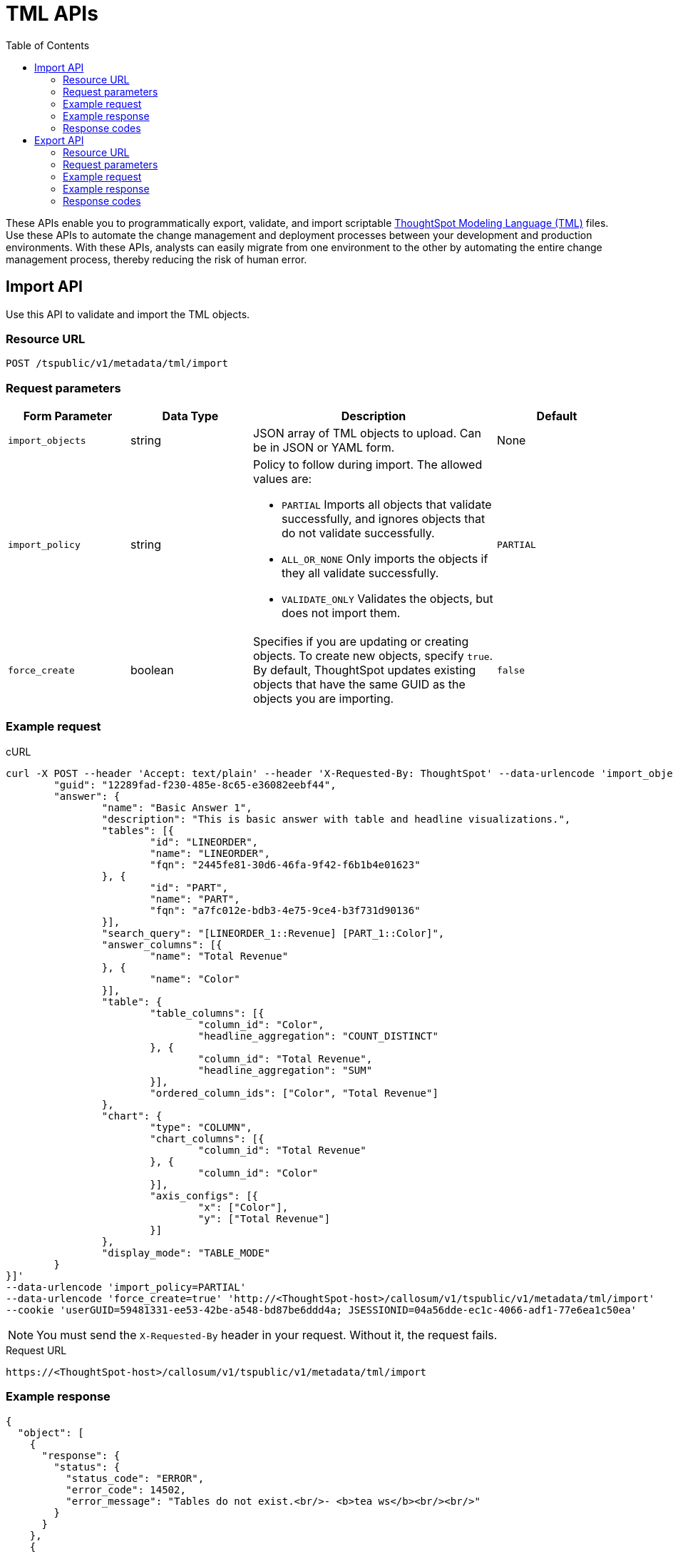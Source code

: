= TML APIs
:toc: true

:page-title: TML Export and Import API
:page-pageid: tml-api
:page-description: TML Export and Import API 


These APIs enable you to programmatically export, validate, and import scriptable link:https://cloud-docs.thoughtspot.com//admin/ts-cloud/tml.html[ThoughtSpot Modeling Language (TML), window=_blank] files. Use these APIs to automate the change management and deployment processes between your development and production environments. With these APIs, analysts can  easily migrate from one environment to the other by automating the entire change management process, thereby reducing the risk of human error.


== Import API
Use this API to validate and import the TML objects.

=== Resource URL
----
POST /tspublic/v1/metadata/tml/import
----

=== Request parameters
[width="100%" cols="1,1,2,1"]
[options='header']
|====
|Form Parameter|Data Type|Description|Default
|`import_objects`|string|JSON array of TML objects to upload. Can be in JSON or YAML form.|None
|`import_policy`|string a|Policy to follow during import. The allowed values are:

* `PARTIAL` 
Imports all objects that validate successfully, and ignores objects that do not validate successfully.
* `ALL_OR_NONE`
Only imports the objects if they all validate successfully.
* `VALIDATE_ONLY`
Validates the objects, but does not import them.|`PARTIAL`
|`force_create`| boolean|Specifies if you are updating or creating objects. To create new objects, specify `true`. By default, ThoughtSpot updates existing objects that have the same GUID as the objects you are importing.|`false`|
|====

=== Example request 

.cURL
[source,curl]
----
curl -X POST --header 'Accept: text/plain' --header 'X-Requested-By: ThoughtSpot' --data-urlencode 'import_objects=[{
	"guid": "12289fad-f230-485e-8c65-e36082eebf44",
	"answer": {
		"name": "Basic Answer 1",
		"description": "This is basic answer with table and headline visualizations.",
		"tables": [{
			"id": "LINEORDER",
			"name": "LINEORDER",
			"fqn": "2445fe81-30d6-46fa-9f42-f6b1b4e01623"
		}, {
			"id": "PART",
			"name": "PART",
			"fqn": "a7fc012e-bdb3-4e75-9ce4-b3f731d90136"
		}],
		"search_query": "[LINEORDER_1::Revenue] [PART_1::Color]",
		"answer_columns": [{
			"name": "Total Revenue"
		}, {
			"name": "Color"
		}],
		"table": {
			"table_columns": [{
				"column_id": "Color",
				"headline_aggregation": "COUNT_DISTINCT"
			}, {
				"column_id": "Total Revenue",
				"headline_aggregation": "SUM"
			}],
			"ordered_column_ids": ["Color", "Total Revenue"]
		},
		"chart": {
			"type": "COLUMN",
			"chart_columns": [{
				"column_id": "Total Revenue"
			}, {
				"column_id": "Color"
			}],
			"axis_configs": [{
				"x": ["Color"],
				"y": ["Total Revenue"]
			}]
		},
		"display_mode": "TABLE_MODE"
	}
}]'
--data-urlencode 'import_policy=PARTIAL'
--data-urlencode 'force_create=true' 'http://<ThoughtSpot-host>/callosum/v1/tspublic/v1/metadata/tml/import'
--cookie 'userGUID=59481331-ee53-42be-a548-bd87be6ddd4a; JSESSIONID=04a56dde-ec1c-4066-adf1-77e6ea1c50ea'

----

[NOTE]
You must send the `X-Requested-By` header in your request. Without it, the request fails.

.Request URL
----
https://<ThoughtSpot-host>/callosum/v1/tspublic/v1/metadata/tml/import
----

=== Example response

[source,JSON]
----
{
  "object": [
    {
      "response": {
        "status": {
          "status_code": "ERROR",
          "error_code": 14502,
          "error_message": "Tables do not exist.<br/>- <b>tea ws</b><br/><br/>"
        }
      }
    },
    {
      "response": {
        "status": {
          "status_code": "OK"
        },
        "header": {
          "id_guid": "d305bc51-688b-414f-badc-94579d48308c",
          "name": "Stacked chart with line",
          "description": "",
          "author_guid": "59481331-ee53-42be-a548-bd87be6ddd4a",
          "author_name": "tsadmin",
          "author_display_name": "Administrator",
          "created": 1519761534753,
          "modified": 1617040275404,
          "owner_guid": "d305bc51-688b-414f-badc-94579d48308c",
          "metadata_type": "QUESTION_ANSWER_BOOK"
        }
      }
    }
  ]
}
----

=== Response codes

You may receive the following status codes in your output. These HTTP status codes have the following meanings:

[width="100%" cols="1,3"]
[options='header']
|===
|HTTP Status code | Description

| **200**
| ImportEPackResponse proto serialized as JSON string.

| **400**
| Bad request

| **401**
| Unauthorized or wrong credentials

| **403**
| Forbidden - incorrect permissions

| **404**
| Not found

| **500**
| Internal server error
|===

== Export API

Use this API allows you to export TML objects.

=== Resource URL
----
POST /tspublic/v1/metadata/tml/export
----

=== Request parameters

[width="100%" cols="1,1,2,1"]
[options='header']
|====
|Form Parameter|Data Type|Description|Default
|`export_ids`|string|JSON array of the IDs of objects to export.|None
|`formattype`|string|The format in which to export the objects. Valid values are `JSON` and `YAML`.|None
|`export_associated`|boolean|Specifies if you would like to export the associated objects. To export the objects associated with the objects specified in `export_ids`, set the value to `true`. When set to `true`, the API exports any underlying Worksheets, tables, or Views for a given object. By default, the API does not export these underlying objects.|false
|====

=== Example request

.cURL

[source,curl]
----
curl -X POST
--header 'Content-Type: application/x-www-form-urlencoded' \
--header 'Accept: text/plain' \
--header 'X-Requested-By: ThoughtSpot' -d 'export_ids=%5B%226abd2843-afef-4c2f-bf2f-8fba065330e2%22%2C%20%22d305bc51-688b-414f-badc-94579d48308c%22%5D&formattype=YAML&export_associated=false' \
'http://<base-uri>/callosum/v1/tspublic/v1/metadata/tml/export'
----

[NOTE]
You must send the `X-Requested-By` header in your request. Without it, the request fails.

.Request URL
----
https://<ThoughtSpot-host>/callosum/v1/tspublic/v1/metadata/tml/export
----

=== Example response 

[source,JSON]
----
{
  "object": [
    {
      "info": {
        "name": "Total Cost by Type and Tea",
        "filename": "Total Cost by Type and Te.answer.tml",
        "status": {
          "status_code": "OK"
        },
        "type": "answer",
        "id": "6abd2843-afef-4c2f-bf2f-8fba065330e2"
      },
      "edoc": "guid: 6abd2843-afef-4c2f-bf2f-8fba065330e2\nanswer:\n  name: Total Cost by Type and Tea\n  tables:\n  - id: tea ws\n    name: tea ws\n  search_query: \"[Cost] [Tea] [Type]\"\n  answer_columns:\n  - name: Total Cost\n  - name: Tea\n  - name: Type\n  table:\n    table_columns:\n    - column_id: Tea\n      headline_aggregation: COUNT_DISTINCT\n    - column_id: Type\n      headline_aggregation: COUNT_DISTINCT\n    - column_id: Total Cost\n      headline_aggregation: SUM\n    ordered_column_ids:\n    - Tea\n    - Type\n    - Total Cost\n    client_state: \"\"\n    client_state_v2: \"{\\\"tableVizPropVersion\\\": \\\"V1\\\",\\\"wrapTableHeader\\\": true}\"\n  chart:\n    type: COLUMN\n    chart_columns:\n    - column_id: Tea\n    - column_id: Type\n    - column_id: Total Cost\n    axis_configs:\n    - x:\n      - Type\n      y:\n      - Total Cost\n      color:\n      - Tea\n    client_state: \"\"\n    client_state_v2: \"{\\\"version\\\": \\\"V4\\\",\\\"chartProperties\\\": {\\\"gridLines\\\": {},\\\"responsiveLayoutPreference\\\": \\\"AUTO_ON\\\",\\\"chartSpecific\\\": {}},\\\"columnProperties\\\": [{\\\"columnId\\\": \\\"Tea\\\",\\\"columnProperty\\\": {}},{\\\"columnId\\\": \\\"Total Cost\\\",\\\"columnProperty\\\": {}}],\\\"axisProperties\\\": [{\\\"id\\\": \\\"2d659cfe-187b-4c92-9b6e-007729f808b4\\\",\\\"properties\\\": {\\\"axisType\\\": \\\"Y\\\",\\\"linkedColumns\\\": [\\\"Total Cost\\\"],\\\"isOpposite\\\": false}},{\\\"id\\\": \\\"69164478-6948-44fa-b8d3-84166a97d9ba\\\",\\\"properties\\\": {\\\"axisType\\\": \\\"X\\\",\\\"linkedColumns\\\": [\\\"Type\\\"]}}],\\\"systemSeriesColors\\\": [{\\\"serieName\\\": \\\"barley\\\",\\\"color\\\": \\\"#06BF7F\\\"},{\\\"serieName\\\": \\\"chamomile\\\",\\\"color\\\": \\\"#FCC838\\\"},{\\\"serieName\\\": \\\"earl gray\\\",\\\"color\\\": \\\"#48D1E0\\\"},{\\\"serieName\\\": \\\"mint\\\",\\\"color\\\": \\\"#2E75F0\\\"}]}\"\n  display_mode: CHART_MODE\n"
    },
    {
      "info": {
        "name": "Stacked chart with line",
        "filename": "Stacked chart with line.answer.tml",
        "status": {
          "status_code": "OK"
        },
        "type": "answer",
        "id": "d305bc51-688b-414f-badc-94579d48308c"
      },
      "edoc": "guid: d305bc51-688b-414f-badc-94579d48308c\nanswer:\n  name: Stacked chart with line\n  tables:\n  - id: CUSTOMER\n    name: CUSTOMER\n  - id: LINEORDER\n    name: LINEORDER\n  joins:\n  - id: Lineorder CustKey - Customer CustKey\n    name: Lineorder CustKey - Customer CustKey\n    source: LINEORDER\n    destination: CUSTOMER\n  table_paths:\n  - id: CUSTOMER_1\n    table: CUSTOMER\n    join_path:\n    - join:\n      - Lineorder CustKey - Customer CustKey\n  - id: LINEORDER_1\n    table: LINEORDER\n    join_path:\n    - {}\n  search_query: \"[LINEORDER_1::Quantity] [LINEORDER_1::Tax] [LINEORDER_1::Discount] [CUSTOMER_1::Market Segment] [CUSTOMER_1::Customer Region]\"\n  answer_columns:\n  - name: Customer Region\n  - name: Market Segment\n  - name: Total Quantity\n  - name: Total Tax\n  - name: Total Discount\n  table:\n    table_columns:\n    - column_id: Market Segment\n      headline_aggregation: COUNT_DISTINCT\n    - column_id: Customer Region\n      headline_aggregation: COUNT_DISTINCT\n    - column_id: Total Quantity\n      headline_aggregation: SUM\n    - column_id: Total Tax\n      headline_aggregation: SUM\n    - column_id: Total Discount\n      headline_aggregation: SUM\n    ordered_column_ids:\n    - Market Segment\n    - Customer Region\n    - Total Quantity\n    - Total Tax\n    - Total Discount\n    client_state: \"\"\n    client_state_v2: \"{\\\"tableVizPropVersion\\\": \\\"V1\\\",\\\"wrapTableHeader\\\": true}\"\n  chart:\n    type: LINE_STACKED_COLUMN\n    chart_columns:\n    - column_id: Market Segment\n    - column_id: Customer Region\n    - column_id: Total Quantity\n    - column_id: Total Tax\n    - column_id: Total Discount\n    axis_configs:\n    - x:\n      - Customer Region\n      y:\n      - Total Quantity\n      color:\n      - Market Segment\n    - x:\n      - Customer Region\n      y:\n      - Total Tax\n    client_state: \"\"\n    client_state_v2: \"{\\\"version\\\": \\\"V4\\\",\\\"chartProperties\\\": {\\\"axisExtremes\\\": {\\\"x\\\": [{\\\"min\\\": 0.0,\\\"max\\\": 4.0}],\\\"y\\\": [{\\\"min\\\": 0.0,\\\"max\\\": 28646.1},{\\\"min\\\": 3668.0,\\\"max\\\": 4478.6}]},\\\"gridLines\\\": {\\\"xGridlineEnabled\\\": true,\\\"yGridlineEnabled\\\": true},\\\"isZoomed\\\": false,\\\"responsiveLayoutPreference\\\": \\\"USER_PREFERRED_ON\\\",\\\"chartSpecific\\\": {}},\\\"columnProperties\\\": [{\\\"columnId\\\": \\\"Market Segment\\\",\\\"columnProperty\\\": {}},{\\\"columnId\\\": \\\"Customer Region\\\",\\\"columnProperty\\\": {}},{\\\"columnId\\\": \\\"Total Quantity\\\",\\\"columnProperty\\\": {}},{\\\"columnId\\\": \\\"Total Tax\\\",\\\"columnProperty\\\": {}},{\\\"columnId\\\": \\\"Total Discount\\\",\\\"columnProperty\\\": {}}],\\\"axisProperties\\\": [{\\\"id\\\": \\\"3ef813bd-2405-416c-8f1e-8ef8ef0d7588\\\",\\\"properties\\\": {\\\"axisType\\\": \\\"Y\\\",\\\"linkedColumns\\\": [\\\"Total Quantity\\\"],\\\"isOpposite\\\": false}},{\\\"id\\\": \\\"4f7d774c-318d-4e3e-ad99-317ea2a61425\\\",\\\"properties\\\": {\\\"axisType\\\": \\\"Y\\\",\\\"linkedColumns\\\": [\\\"Total Tax\\\"],\\\"isOpposite\\\": true}},{\\\"id\\\": \\\"267015f9-db3e-4b79-ba18-3a8b0e16f09b\\\",\\\"properties\\\": {\\\"axisType\\\": \\\"X\\\",\\\"linkedColumns\\\": [\\\"Customer Region\\\"]}}],\\\"seriesColors\\\": [{\\\"serieName\\\": \\\"total tax\\\",\\\"color\\\": \\\"#940713\\\"}],\\\"systemSeriesColors\\\": [{\\\"serieName\\\": \\\"total tax\\\",\\\"color\\\": \\\"#940713\\\"},{\\\"serieName\\\": \\\"automobile\\\",\\\"color\\\": \\\"#4074b3\\\"},{\\\"serieName\\\": \\\"building\\\",\\\"color\\\": \\\"#f5cb4e\\\"},{\\\"serieName\\\": \\\"furniture\\\",\\\"color\\\": \\\"#68b8e3\\\"},{\\\"serieName\\\": \\\"household\\\",\\\"color\\\": \\\"#f06c77\\\"},{\\\"serieName\\\": \\\"machinery\\\",\\\"color\\\": \\\"#e3394a\\\"}]}\"\n  display_mode: CHART_MODE\n"
    }
  ]
}
----

=== Response codes

You may receive the following status codes in your output for the TML export API. These HTTP status codes have the following meanings:
[width="100%" cols="1,5"]
[options='header']
|===
|HTTP Status code| Description

| **200**
| Returned EDoc (TML) representation of metadata

| **400**
| Bad request

| **401**
| Unauthorized - wrong credentials

| **403**
| Forbidden - incorrect permissions

| **404**
| Not found

| **500**
| Internal server error
|===
